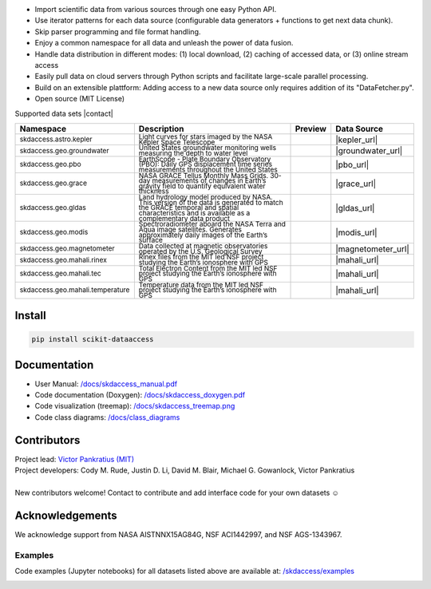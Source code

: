 .. image:: https://github.com/MITHaystack/scikit-dataaccess/raw/master/skdaccess/docs/images/skdaccess_logo360x100.png
   :alt: Scikit Data Access

-  Import scientific data from various sources through one easy Python
   API.
-  Use iterator patterns for each data source (configurable data
   generators + functions to get next data chunk).
-  Skip parser programming and file format handling.
-  Enjoy a common namespace for all data and unleash the power of data
   fusion.
-  Handle data distribution in different modes: (1) local download, (2)
   caching of accessed data, or (3) online stream access
-  Easily pull data on cloud servers through Python scripts and
   facilitate large-scale parallel processing.
-  Build on an extensible plattform: Adding access to a new data source
   only requires addition of its "DataFetcher.py".
-  Open source (MIT License)

.. image:: https://github.com/MITHaystack/scikit-dataaccess/raw/master/skdaccess/docs/images/skdaccess_overviewdiag.png
	   :alt: Scikit Data Access Overview
	   :width: 810


Supported data sets |contact|

.. |contact| raw:: html

	<sub> (For updates, follow <a href=https://twitter.com/scikit_data> https://twitter.com/scikit_data </a>
	and <a href=https://twitter.com/mithaystack> https://twitter.com/mithaystack </a>)</sub>


.. csv-table::
   :header: "Namespace", "Description", "Preview", "Data Source"

        :sup:`skdaccess.astro.kepler`          , |nasa_logo|  	       |kepler_desc|            , |kepler_preview|            , |kepler_url|
        :sup:`skdaccess.geo.groundwater`       , |usgs_logo|	       |groundwater_desc|       , |groundwater_preview|	      , |groundwater_url|
        :sup:`skdaccess.geo.pbo`               , |unavaco_logo|	       |pbo_desc|               , |pbo_preview|		      , |pbo_url|
        :sup:`skdaccess.geo.grace`             , |nasa_logo|	       |grace_desc|             , |grace_preview|	      , |grace_url|
        :sup:`skdaccess.geo.gldas`             , |nasa_logo|	       |gldas_desc|             , |gldas_preview|	      , |gldas_url|
        :sup:`skdaccess.geo.modis`             , |nasa_logo|	       |modis_desc|             , |modis_preview|	      , |modis_url|
        :sup:`skdaccess.geo.magnetometer`      , |usgs_logo|	       |magnetometer_desc|      , |magnetometer_preview|      , |magnetometer_url|
        :sup:`skdaccess.geo.mahali.rinex`      , |mit_logo| |nsf_logo| |mahali_rinex_desc|      , |mahali_rinex_preview|      , |mahali_url|
        :sup:`skdaccess.geo.mahali.tec`        , |mit_logo| |nsf_logo| |mahali_tec_desc|        , |mahali_tec_preview|	      , |mahali_url|
        :sup:`skdaccess.geo.mahali.temperature`, |mit_logo| |nsf_logo| |mahali_temperature_desc|, |mahali_temperature_preview|, |mahali_url|


.. Logos
.. |nasa_logo| image:: https://github.com/MITHaystack/scikit-dataaccess/raw/master/skdaccess/docs/images/icon_datasource_logo_nasa.png
.. |usgs_logo| image:: https://github.com/MITHaystack/scikit-dataaccess/raw/master/skdaccess/docs/images/icon_datasource_logo_usgs.png
.. |unavaco_logo| image:: https://github.com/MITHaystack/scikit-dataaccess/raw/master/skdaccess/docs/images/icon_datasource_logo_unavco.png
.. |mit_logo| image:: https://github.com/MITHaystack/scikit-dataaccess/raw/master/skdaccess/docs/images/icon_datasource_logo_mit.png
.. |nsf_logo| image:: https://github.com/MITHaystack/scikit-dataaccess/raw/master/skdaccess/docs/images/icon_datasource_logo_nsf.png

.. Preview images
.. |kepler_preview| image:: https://github.com/MITHaystack/scikit-dataaccess/raw/master/skdaccess/docs/images/icon_skdaccess.astro.kepler.png
.. |groundwater_preview| image:: https://github.com/MITHaystack/scikit-dataaccess/raw/master/skdaccess/docs/images/icon_skdaccess.geo.groundwater.png
.. |pbo_preview| image:: https://github.com/MITHaystack/scikit-dataaccess/raw/master/skdaccess/docs/images/icon_skdaccess.geo.pbo.png
.. |grace_preview| image:: https://github.com/MITHaystack/scikit-dataaccess/raw/master/skdaccess/docs/images/icon_skdaccess.geo.grace.png
.. |gldas_preview| image:: https://github.com/MITHaystack/scikit-dataaccess/raw/master/skdaccess/docs/images/icon_skdaccess.geo.gldas.png
.. |modis_preview| image:: https://github.com/MITHaystack/scikit-dataaccess/raw/master/skdaccess/docs/images/icon_skdaccess.geo.modis.png
.. |magnetometer_preview| image:: https://github.com/MITHaystack/scikit-dataaccess/raw/master/skdaccess/docs/images/icon_skdaccess.geo.magnetometer.png
.. |mahali_rinex_preview| image:: https://github.com/MITHaystack/scikit-dataaccess/raw/master/skdaccess/docs/images/icon_skdaccess.geo.mahali.rinex.png
.. |mahali_tec_preview| image:: https://github.com/MITHaystack/scikit-dataaccess/raw/master/skdaccess/docs/images/icon_skdaccess.geo.mahali.tec.png
.. |mahali_temperature_preview| image:: https://github.com/MITHaystack/scikit-dataaccess/raw/master/skdaccess/docs/images/icon_skdaccess.geo.mahali.temperature.png

.. URLS
.. |kepler_url| raw:: html

	<sup> <a href=https://keplerscience.arc.nasa.gov> https://keplerscience.arc.nasa.gov </a> </sup>

.. |groundwater_url| raw:: html

	<sup> <a href=https://waterservices.usgs.gov> https://waterservices.usgs.gov </a> </sup>

.. |pbo_url| raw:: html

	<sup> <a href=http://www.unavco.org/projects/major-projects/pbo/pbo.html>
	http://www.unavco.org/projects/major-projects/pbo/pbo.html </a> </sup>

.. |grace_url| raw:: html

	<sup> <a href=https://grace.jpl.nasa.gov/data/get-data/monthly-mass-grids-land>
	https://grace.jpl.nasa.gov/data/get-data/monthly-mass-grids-land  </a> </sup>

.. |gldas_url| raw:: html

	<sup> <a href=https://grace.jpl.nasa.gov/data/get-data/land-water-content>
	https://grace.jpl.nasa.gov/data/get-data/land-water-content </a> </sup>

.. |modis_url| raw:: html

	<sup> <a href=https://modis.gsfc.nasa.gov> https://modis.gsfc.nasa.gov </a> </sup>

.. |magnetometer_url| raw:: html

	<sup> <a href=https://geomag.usgs.gov> https://geomag.usgs.gov </a> </sup>

.. |mahali_url| raw:: html

	<sup> <a href=http://mahali.mit.edu> http://mahali.mit.edu </a> </sup>


.. Descriptions
.. |kepler_desc| replace::

		 :sub:`Light curves for stars imaged by the NASA Kepler Space Telescope`

.. |groundwater_desc| replace::

		      :sub:`United States groundwater monitoring wells measuring the depth to water level`

.. |pbo_desc| replace::

	      :sub:`EarthScope - Plate Boundary Observatory (PBO): Daily GPS displacement time series measurements throughout the United States`

.. |grace_desc| replace::

		:sub:`NASA GRACE Tellus Monthly Mass Grids. 30-day measurements of changes in Earth’s gravity field to quantify equivalent water thickness`

.. |gldas_desc| replace::

		:sub:`Land hydrology model produced by NASA. This version of the data is generated to match the GRACE temporal and spatial characteristics and is available as a complementary data product`

.. |modis_desc| replace::

		:sub:`Spectroradiometer aboard the NASA Terra and Aqua image satellites. Generates approximately daily images of the Earth’s surface`

.. |magnetometer_desc| replace::

		      :sub:`Data collected at magnetic observatories operated by the U.S. Geological Survey`

.. |mahali_rinex_desc| replace::

		       :sub:`Rinex files from the MIT led NSF project studying the Earth’s ionosphere with GPS`

.. |mahali_tec_desc| replace::

		     :sub:`Total Electron Content from the MIT led NSF project studying the Earth’s ionosphere with GPS`

.. |mahali_temperature_desc| replace::

			     :sub:`Temperature data from the MIT led NSF project studying the Earth’s ionosphere with GPS`

Install
~~~~~~~

.. code:: python

    pip install scikit-dataaccess


Documentation
~~~~~~~~~~~~~


- User Manual: `/docs/skdaccess_manual.pdf`_
- Code documentation (Doxygen): `/docs/skdaccess_doxygen.pdf`_
- Code visualization (treemap): `/docs/skdaccess_treemap.png`_
- Code class diagrams: `/docs/class_diagrams`_

.. _/docs/skdaccess_manual.pdf: https://github.com/MITHaystack/scikit-dataaccess/blob/master/skdaccess/docs/skdaccess_manual.pdf
.. _/docs/skdaccess_doxygen.pdf: https://github.com/MITHaystack/scikit-dataaccess/blob/master/skdaccess/docs/skdaccess_doxygen.pdf
.. _/docs/skdaccess_treemap.png: https://github.com/MITHaystack/scikit-dataaccess/blob/master/skdaccess/docs/skdaccess_treemap.png
.. _/docs/class_diagrams: https://github.com/MITHaystack/scikit-dataaccess/tree/master/skdaccess/docs/class_diagrams


Contributors
~~~~~~~~~~~~

| Project lead: `Victor Pankratius (MIT) <http://www.victorpankratius.com>`_ 
| Project developers: Cody M. Rude, Justin D. Li, David M. Blair, Michael G. Gowanlock, Victor Pankratius
|
| New contributors welcome! Contact |skdaccess_contact| to contribute and add interface code for your own datasets ☺

.. |skdaccess_contact| image:: https://github.com/MITHaystack/scikit-dataaccess/raw/master/skdaccess/docs/images/skdaccess_cont.png

Acknowledgements
~~~~~~~~~~~~~~~~

We acknowledge support from NASA AISTNNX15AG84G, NSF ACI1442997, and NSF
AGS-1343967.

Examples
--------

Code examples (Jupyter notebooks) for all datasets listed above are available at:
`/skdaccess/examples <https://github.com/MITHaystack/scikit-dataaccess/tree/master/skdaccess/examples>`__

.. image:: https://github.com/MITHaystack/scikit-dataaccess/raw/master/skdaccess/docs/images/skdaccess-quickexamples-combined.png
           :alt: Scikit Data Access Overview
	   :width: 810		 
